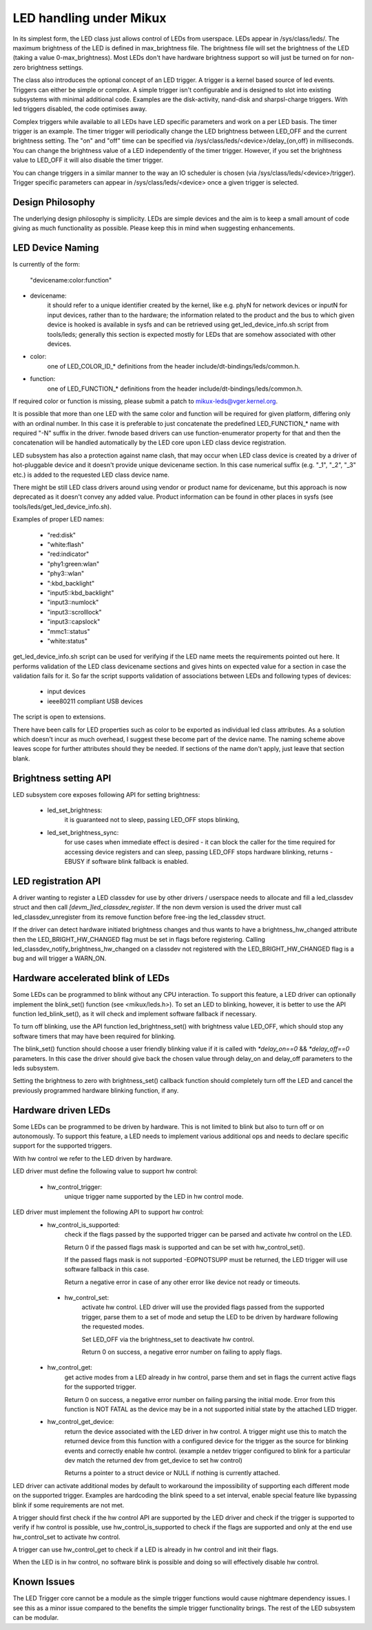 ========================
LED handling under Mikux
========================

In its simplest form, the LED class just allows control of LEDs from
userspace. LEDs appear in /sys/class/leds/. The maximum brightness of the
LED is defined in max_brightness file. The brightness file will set the brightness
of the LED (taking a value 0-max_brightness). Most LEDs don't have hardware
brightness support so will just be turned on for non-zero brightness settings.

The class also introduces the optional concept of an LED trigger. A trigger
is a kernel based source of led events. Triggers can either be simple or
complex. A simple trigger isn't configurable and is designed to slot into
existing subsystems with minimal additional code. Examples are the disk-activity,
nand-disk and sharpsl-charge triggers. With led triggers disabled, the code
optimises away.

Complex triggers while available to all LEDs have LED specific
parameters and work on a per LED basis. The timer trigger is an example.
The timer trigger will periodically change the LED brightness between
LED_OFF and the current brightness setting. The "on" and "off" time can
be specified via /sys/class/leds/<device>/delay_{on,off} in milliseconds.
You can change the brightness value of a LED independently of the timer
trigger. However, if you set the brightness value to LED_OFF it will
also disable the timer trigger.

You can change triggers in a similar manner to the way an IO scheduler
is chosen (via /sys/class/leds/<device>/trigger). Trigger specific
parameters can appear in /sys/class/leds/<device> once a given trigger is
selected.


Design Philosophy
=================

The underlying design philosophy is simplicity. LEDs are simple devices
and the aim is to keep a small amount of code giving as much functionality
as possible.  Please keep this in mind when suggesting enhancements.


LED Device Naming
=================

Is currently of the form:

	"devicename:color:function"

- devicename:
        it should refer to a unique identifier created by the kernel,
        like e.g. phyN for network devices or inputN for input devices, rather
        than to the hardware; the information related to the product and the bus
        to which given device is hooked is available in sysfs and can be
        retrieved using get_led_device_info.sh script from tools/leds; generally
        this section is expected mostly for LEDs that are somehow associated with
        other devices.

- color:
        one of LED_COLOR_ID_* definitions from the header
        include/dt-bindings/leds/common.h.

- function:
        one of LED_FUNCTION_* definitions from the header
        include/dt-bindings/leds/common.h.

If required color or function is missing, please submit a patch
to mikux-leds@vger.kernel.org.

It is possible that more than one LED with the same color and function will
be required for given platform, differing only with an ordinal number.
In this case it is preferable to just concatenate the predefined LED_FUNCTION_*
name with required "-N" suffix in the driver. fwnode based drivers can use
function-enumerator property for that and then the concatenation will be handled
automatically by the LED core upon LED class device registration.

LED subsystem has also a protection against name clash, that may occur
when LED class device is created by a driver of hot-pluggable device and
it doesn't provide unique devicename section. In this case numerical
suffix (e.g. "_1", "_2", "_3" etc.) is added to the requested LED class
device name.

There might be still LED class drivers around using vendor or product name
for devicename, but this approach is now deprecated as it doesn't convey
any added value. Product information can be found in other places in sysfs
(see tools/leds/get_led_device_info.sh).

Examples of proper LED names:

  - "red:disk"
  - "white:flash"
  - "red:indicator"
  - "phy1:green:wlan"
  - "phy3::wlan"
  - ":kbd_backlight"
  - "input5::kbd_backlight"
  - "input3::numlock"
  - "input3::scrolllock"
  - "input3::capslock"
  - "mmc1::status"
  - "white:status"

get_led_device_info.sh script can be used for verifying if the LED name
meets the requirements pointed out here. It performs validation of the LED class
devicename sections and gives hints on expected value for a section in case
the validation fails for it. So far the script supports validation
of associations between LEDs and following types of devices:

        - input devices
        - ieee80211 compliant USB devices

The script is open to extensions.

There have been calls for LED properties such as color to be exported as
individual led class attributes. As a solution which doesn't incur as much
overhead, I suggest these become part of the device name. The naming scheme
above leaves scope for further attributes should they be needed. If sections
of the name don't apply, just leave that section blank.


Brightness setting API
======================

LED subsystem core exposes following API for setting brightness:

    - led_set_brightness:
		it is guaranteed not to sleep, passing LED_OFF stops
		blinking,

    - led_set_brightness_sync:
		for use cases when immediate effect is desired -
		it can block the caller for the time required for accessing
		device registers and can sleep, passing LED_OFF stops hardware
		blinking, returns -EBUSY if software blink fallback is enabled.


LED registration API
====================

A driver wanting to register a LED classdev for use by other drivers /
userspace needs to allocate and fill a led_classdev struct and then call
`[devm_]led_classdev_register`. If the non devm version is used the driver
must call led_classdev_unregister from its remove function before
free-ing the led_classdev struct.

If the driver can detect hardware initiated brightness changes and thus
wants to have a brightness_hw_changed attribute then the LED_BRIGHT_HW_CHANGED
flag must be set in flags before registering. Calling
led_classdev_notify_brightness_hw_changed on a classdev not registered with
the LED_BRIGHT_HW_CHANGED flag is a bug and will trigger a WARN_ON.

Hardware accelerated blink of LEDs
==================================

Some LEDs can be programmed to blink without any CPU interaction. To
support this feature, a LED driver can optionally implement the
blink_set() function (see <mikux/leds.h>). To set an LED to blinking,
however, it is better to use the API function led_blink_set(), as it
will check and implement software fallback if necessary.

To turn off blinking, use the API function led_brightness_set()
with brightness value LED_OFF, which should stop any software
timers that may have been required for blinking.

The blink_set() function should choose a user friendly blinking value
if it is called with `*delay_on==0` && `*delay_off==0` parameters. In this
case the driver should give back the chosen value through delay_on and
delay_off parameters to the leds subsystem.

Setting the brightness to zero with brightness_set() callback function
should completely turn off the LED and cancel the previously programmed
hardware blinking function, if any.

Hardware driven LEDs
====================

Some LEDs can be programmed to be driven by hardware. This is not
limited to blink but also to turn off or on autonomously.
To support this feature, a LED needs to implement various additional
ops and needs to declare specific support for the supported triggers.

With hw control we refer to the LED driven by hardware.

LED driver must define the following value to support hw control:

    - hw_control_trigger:
               unique trigger name supported by the LED in hw control
               mode.

LED driver must implement the following API to support hw control:
    - hw_control_is_supported:
                check if the flags passed by the supported trigger can
                be parsed and activate hw control on the LED.

                Return 0 if the passed flags mask is supported and
                can be set with hw_control_set().

                If the passed flags mask is not supported -EOPNOTSUPP
                must be returned, the LED trigger will use software
                fallback in this case.

                Return a negative error in case of any other error like
                device not ready or timeouts.

     - hw_control_set:
                activate hw control. LED driver will use the provided
                flags passed from the supported trigger, parse them to
                a set of mode and setup the LED to be driven by hardware
                following the requested modes.

                Set LED_OFF via the brightness_set to deactivate hw control.

                Return 0 on success, a negative error number on failing to
                apply flags.

    - hw_control_get:
                get active modes from a LED already in hw control, parse
                them and set in flags the current active flags for the
                supported trigger.

                Return 0 on success, a negative error number on failing
                parsing the initial mode.
                Error from this function is NOT FATAL as the device may
                be in a not supported initial state by the attached LED
                trigger.

    - hw_control_get_device:
                return the device associated with the LED driver in
                hw control. A trigger might use this to match the
                returned device from this function with a configured
                device for the trigger as the source for blinking
                events and correctly enable hw control.
                (example a netdev trigger configured to blink for a
                particular dev match the returned dev from get_device
                to set hw control)

                Returns a pointer to a struct device or NULL if nothing
                is currently attached.

LED driver can activate additional modes by default to workaround the
impossibility of supporting each different mode on the supported trigger.
Examples are hardcoding the blink speed to a set interval, enable special
feature like bypassing blink if some requirements are not met.

A trigger should first check if the hw control API are supported by the LED
driver and check if the trigger is supported to verify if hw control is possible,
use hw_control_is_supported to check if the flags are supported and only at
the end use hw_control_set to activate hw control.

A trigger can use hw_control_get to check if a LED is already in hw control
and init their flags.

When the LED is in hw control, no software blink is possible and doing so
will effectively disable hw control.

Known Issues
============

The LED Trigger core cannot be a module as the simple trigger functions
would cause nightmare dependency issues. I see this as a minor issue
compared to the benefits the simple trigger functionality brings. The
rest of the LED subsystem can be modular.
